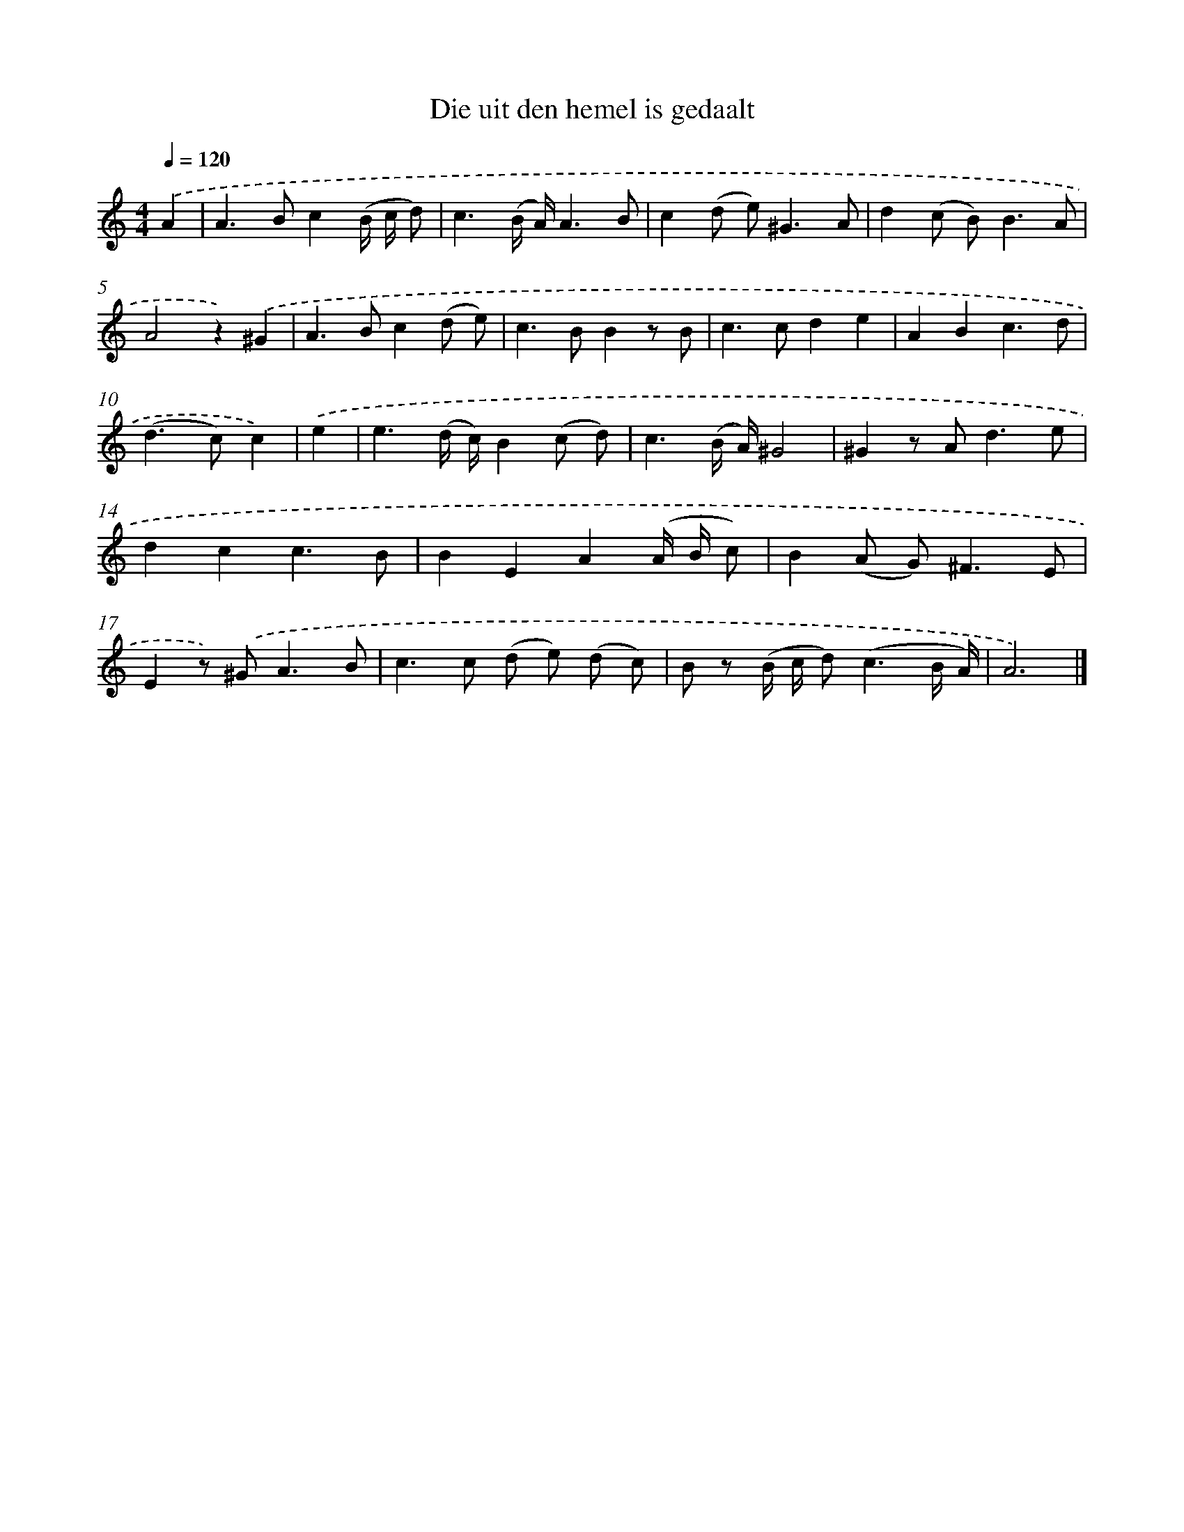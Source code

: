 X: 16594
T: Die uit den hemel is gedaalt
%%abc-version 2.0
%%abcx-abcm2ps-target-version 5.9.1 (29 Sep 2008)
%%abc-creator hum2abc beta
%%abcx-conversion-date 2018/11/01 14:38:05
%%humdrum-veritas 2638374240
%%humdrum-veritas-data 82780388
%%continueall 1
%%barnumbers 0
L: 1/8
M: 4/4
Q: 1/4=120
K: C clef=treble
.('A2 [I:setbarnb 1]|
A2>B2c2(B/ c/ d) |
c3(B/ A/)A3B |
c2(d e2<)^G2A |
d2(c B2<)B2A |
A4z2).('^G2 |
A2>B2c2(d e) |
c2>B2B2z B |
c2>c2d2e2 |
A2B2c3d |
(d2>c2)c2) |
.('e2 [I:setbarnb 11]|
e3(d/ c/)B2(c d) |
c3(B/ A/)^G4 |
^G2z A2<d2e |
d2c2c3B |
B2E2A2(A/ B/ c) |
B2(A G2<)^F2E |
E2z) .('^G2<A2B |
c2>c2 (d e) (d c) |
B z (B/ c/ d2<)(c2B/ A/) |
A6) |]
